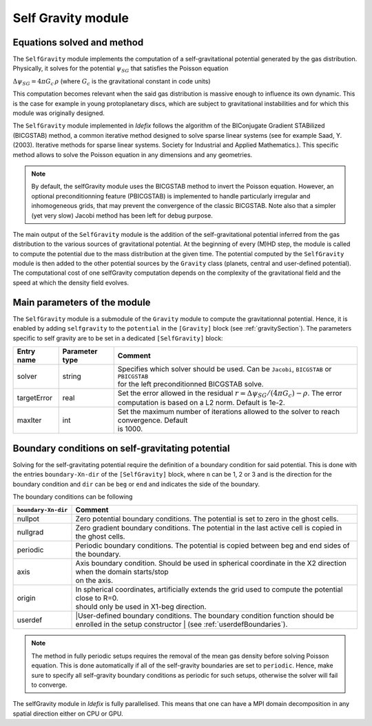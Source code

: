 .. _selfGravityModule:

Self Gravity module
===================

Equations solved and method
---------------------------

The ``SelfGravity`` module implements the computation of a self-gravitational potential generated
by the gas distribution. Physically, it solves for the potential :math:`\psi_{SG}` that satisfies the
Poisson equation

:math:`\Delta \psi_{SG}=4\pi G_c\,\rho` (where :math:`G_c` is the gravitational constant in code
units)

This computation becomes relevant when the said gas distribution
is massive enough to influence its own dynamic. This is the case for example in young protoplanetary
discs, which are subject to gravitational instabilities and for which this module was originally designed.

The ``SelfGravity`` module implemented in *Idefix* follows the algorithm of the BIConjugate Gradient
STABilized (BICGSTAB) method, a common iterative method designed to solve sparse linear systems (see for example
Saad, Y. (2003). Iterative methods for sparse linear systems. Society for Industrial and Applied Mathematics.).
This specific method allows to solve the Poisson equation in any dimensions and any geometries.

.. note::
    By default, the selfGravity module uses the BICGSTAB method to invert the Poisson equation.
    However, an optional preconditionning feature (PBICGSTAB) is
    implemented to handle particularly irregular and inhomogeneous grids, that may prevent the
    convergence of the classic BICGSTAB. Note also that a simpler (yet very slow) Jacobi method
    has been left for debug purpose.

The main output of the ``SelfGravity`` module is the addition of the self-gravitational potential inferred from the
gas distribution to the various sources of gravitational potential. At the beginning of every (M)HD step, the module is called to compute
the potential due to the mass distribution at the given time. The potential computed by the ``SelfGravity`` module
is then added to the other potential sources by the ``Gravity`` class (planets, central and user-defined potential).
The computational cost of one selfGravity computation depends on the complexity of the
gravitational field and the speed at which the density field evolves.

Main parameters of the module
-----------------------------

The ``SelfGravity`` module is a submodule of the ``Gravity`` module to compute the gravitationnal potential. Hence, it is enabled
by adding ``selfgravity`` to the ``potential`` in the ``[Gravity]`` block (see :ref:`gravitySection`). The parameters specific to self gravity are to be
set in a dedicated ``[SelfGravity]`` block:

+----------------+-------------------------+---------------------------------------------------------------------------------------------+
|  Entry name    | Parameter type          | Comment                                                                                     |
+================+=========================+=============================================================================================+
| solver         | string                  | | Specifies which solver should be used. Can be ``Jacobi``, ``BICGSTAB`` or ``PBICGSTAB``   |
|                |                         | | for the left preconditionned BICGSTAB solve.                                              |
+----------------+-------------------------+---------------------------------------------------------------------------------------------+
| targetError    | real                    | | Set the error allowed in the residual :math:`r=\Delta\psi_{SG}/(4\pi G_c)-\rho`. The error|
|                |                         | | computation is based on a L2 norm. Default is 1e-2.                                       |
+----------------+-------------------------+---------------------------------------------------------------------------------------------+
| maxIter        | int                     | | Set the maximum number of iterations allowed to the solver to reach convergence. Default  |
|                |                         | | is 1000.                                                                                  |
+----------------+-------------------------+---------------------------------------------------------------------------------------------+


Boundary conditions on self-gravitating potential
--------------------------------------------------

Solving for the self-gravitating potential require the definition of a boundary condition for said potential. This is done with the entries
``boundary-Xn-dir`` of the ``[SelfGravity]`` block, where ``n`` can be 1, 2 or 3 and is the direction for the boundary condition and ``dir`` can be ``beg`` or ``end`` and
indicates the side of the boundary.

The boundary conditions can be following

+-----------------------+------------------------------------------------------------------------------------------------------------------+
| ``boundary-Xn-dir``   | Comment                                                                                                          |
+=======================+==================================================================================================================+
| nullpot               | Zero potential boundary conditions. The potential is set to zero in the ghost cells.                             |
+-----------------------+------------------------------------------------------------------------------------------------------------------+
| nullgrad              | Zero gradient boundary conditions. The potential in the last active cell is copied in the ghost cells.           |
+-----------------------+------------------------------------------------------------------------------------------------------------------+
| periodic              | Periodic boundary conditions. The potential is copied between beg and end sides of the boundary.                 |
+-----------------------+------------------------------------------------------------------------------------------------------------------+
| axis                  | | Axis boundary condition. Should be used in spherical coordinate in the X2 direction when the domain starts/stop|
|                       | | on the axis.                                                                                                   |
+-----------------------+------------------------------------------------------------------------------------------------------------------+
| origin                | | In spherical coordinates, artificially extends the grid used to compute the potential close to R=0.            |
|                       | | should only be used in X1-beg direction.                                                                       |
+-----------------------+------------------------------------------------------------------------------------------------------------------+
| userdef               | |User-defined boundary conditions. The boundary condition function should be enrolled in the setup constructor   |
|                       | | (see :ref:`userdefBoundaries`).                                                                                |
+-----------------------+------------------------------------------------------------------------------------------------------------------+

.. note::
    The method in fully periodic setups requires the removal of the mean gas density
    before solving Poisson equation. This is done automatically if all of the self-gravity boundaries are set to ``periodic``.
    Hence, make sure to specify all self-gravity boundary conditions as periodic for such setups, otherwise the solver will
    fail to converge.

The selfGravity module in *Idefix* is fully parallelised. This means that one can have a MPI domain decomposition in any spatial direction
either on CPU or GPU.
